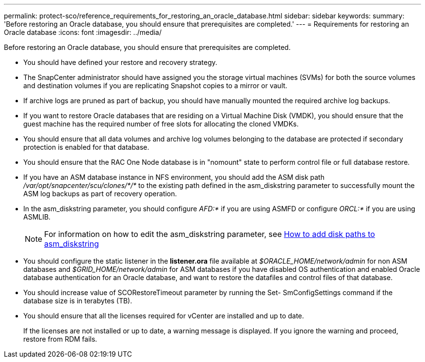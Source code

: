 ---
permalink: protect-sco/reference_requirements_for_restoring_an_oracle_database.html
sidebar: sidebar
keywords:
summary: 'Before restoring an Oracle database, you should ensure that prerequisites are completed.'
---
= Requirements for restoring an Oracle database
:icons: font
:imagesdir: ../media/

[.lead]
Before restoring an Oracle database, you should ensure that prerequisites are completed.

* You should have defined your restore and recovery strategy.
* The SnapCenter administrator should have assigned you the storage virtual machines (SVMs) for both the source volumes and destination volumes if you are replicating Snapshot copies to a mirror or vault.
* If archive logs are pruned as part of backup, you should have manually mounted the required archive log backups.
* If you want to restore Oracle databases that are residing on a Virtual Machine Disk (VMDK), you should ensure that the guest machine has the required number of free slots for allocating the cloned VMDKs.
* You should ensure that all data volumes and archive log volumes belonging to the database are protected if secondary protection is enabled for that database.
* You should ensure that the RAC One Node database is in "nomount" state to perform control file or full database restore.
* If you have an ASM database instance in NFS environment, you should add the ASM disk path _/var/opt/snapcenter/scu/clones/*/*_ to the existing path defined in the asm_diskstring parameter to successfully mount the ASM log backups as part of recovery operation.
* In the asm_diskstring parameter, you should configure _AFD:*_ if you are using ASMFD or configure _ORCL:*_ if you are using ASMLIB.
+
NOTE: For information on how to edit the asm_diskstring parameter, see https://kb.netapp.com/Advice_and_Troubleshooting/Data_Protection_and_Security/SnapCenter/Disk_paths_are_not_added_to_the_asm_diskstring_database_parameter[How to add disk paths to asm_diskstring^]

* You should configure the static listener in the *listener.ora* file available at _$ORACLE_HOME/network/admin_ for non ASM databases and _$GRID_HOME/network/admin_ for ASM databases if you have disabled OS authentication and enabled Oracle database authentication for an Oracle database, and want to restore the datafiles and control files of that database.
* You should increase value of SCORestoreTimeout parameter by running the Set- SmConfigSettings command if the database size is in terabytes (TB).
* You should ensure that all the licenses required for vCenter are installed and up to date.
+
If the licenses are not installed or up to date, a warning message is displayed. If you ignore the warning and proceed, restore from RDM fails.

